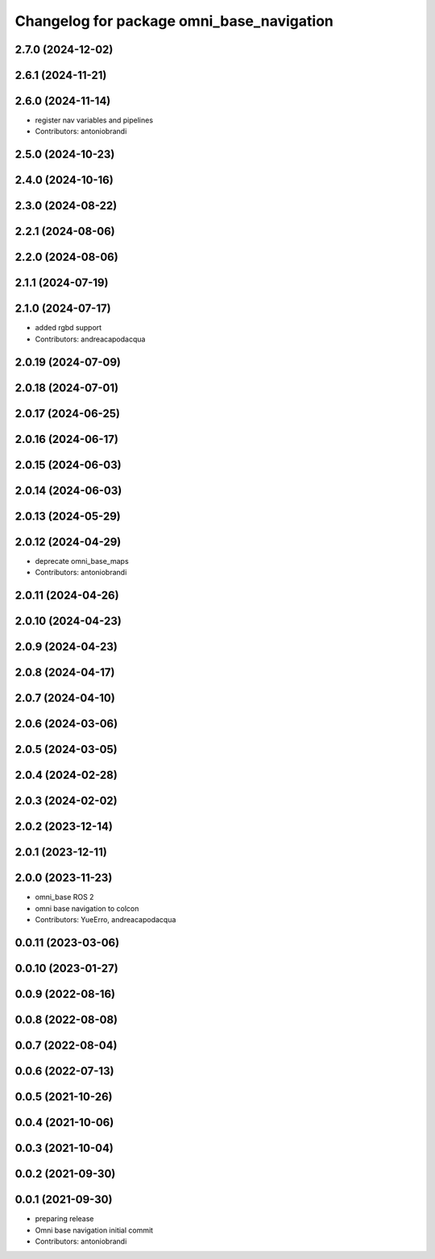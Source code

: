 ^^^^^^^^^^^^^^^^^^^^^^^^^^^^^^^^^^^^^^^^^^
Changelog for package omni_base_navigation
^^^^^^^^^^^^^^^^^^^^^^^^^^^^^^^^^^^^^^^^^^

2.7.0 (2024-12-02)
------------------

2.6.1 (2024-11-21)
------------------

2.6.0 (2024-11-14)
------------------
* register nav variables and pipelines
* Contributors: antoniobrandi

2.5.0 (2024-10-23)
------------------

2.4.0 (2024-10-16)
------------------

2.3.0 (2024-08-22)
------------------

2.2.1 (2024-08-06)
------------------

2.2.0 (2024-08-06)
------------------

2.1.1 (2024-07-19)
------------------

2.1.0 (2024-07-17)
------------------
* added rgbd support
* Contributors: andreacapodacqua

2.0.19 (2024-07-09)
-------------------

2.0.18 (2024-07-01)
-------------------

2.0.17 (2024-06-25)
-------------------

2.0.16 (2024-06-17)
-------------------

2.0.15 (2024-06-03)
-------------------

2.0.14 (2024-06-03)
-------------------

2.0.13 (2024-05-29)
-------------------

2.0.12 (2024-04-29)
-------------------
* deprecate omni_base_maps
* Contributors: antoniobrandi

2.0.11 (2024-04-26)
-------------------

2.0.10 (2024-04-23)
-------------------

2.0.9 (2024-04-23)
------------------

2.0.8 (2024-04-17)
------------------

2.0.7 (2024-04-10)
------------------

2.0.6 (2024-03-06)
------------------

2.0.5 (2024-03-05)
------------------

2.0.4 (2024-02-28)
------------------

2.0.3 (2024-02-02)
------------------

2.0.2 (2023-12-14)
------------------

2.0.1 (2023-12-11)
------------------

2.0.0 (2023-11-23)
------------------
* omni_base ROS 2
* omni base navigation to colcon
* Contributors: YueErro, andreacapodacqua

0.0.11 (2023-03-06)
-------------------

0.0.10 (2023-01-27)
-------------------

0.0.9 (2022-08-16)
------------------

0.0.8 (2022-08-08)
------------------

0.0.7 (2022-08-04)
------------------

0.0.6 (2022-07-13)
------------------

0.0.5 (2021-10-26)
------------------

0.0.4 (2021-10-06)
------------------

0.0.3 (2021-10-04)
------------------

0.0.2 (2021-09-30)
------------------

0.0.1 (2021-09-30)
------------------
* preparing release
* Omni base navigation initial commit
* Contributors: antoniobrandi
